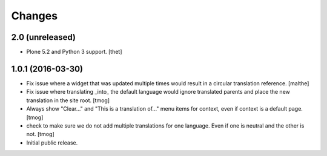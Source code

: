 Changes
=======

2.0 (unreleased)
----------------

- Plone 5.2 and Python 3 support.
  [thet]


1.0.1 (2016-03-30)
------------------

- Fix issue where a widget that was updated multiple times would
  result in a circular translation reference.
  [malthe]

- Fix issue where translating _into_ the default language would ignore translated parents
  and place the new translation in the site root.
  [tmog]

- Always show "Clear..." and "This is a translation of..." menu items for context, even if context is a default page.
  [tmog]

- check to make sure we do not add multiple translations for one language. Even if one is neutral and the other is not.
  [tmog]

- Initial public release.

